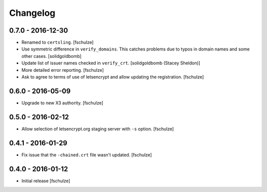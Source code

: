 Changelog
=========

0.7.0 - 2016-12-30
------------------

* Renamed to ``certsling``.
  [fschulze]

* Use symmetric difference in ``verify_domains``. This catches problems due to
  typos in domain names and some other cases.
  [solidgoldbomb]

* Update list of issuer names checked in ``verify_crt``.
  [solidgoldbomb (Stacey Sheldon)]

* More detailed error reporting.
  [fschulze]

* Ask to agree to terms of use of letsencrypt and allow updating the registration.
  [fschulze]


0.6.0 - 2016-05-09
------------------

* Upgrade to new X3 authority.
  [fschulze]


0.5.0 - 2016-02-12
------------------

* Allow selection of letsencrypt.org staging server with ``-s`` option.
  [fschulze]


0.4.1 - 2016-01-29
------------------

* Fix issue that the ``-chained.crt`` file wasn't updated.
  [fschulze]


0.4.0 - 2016-01-12
------------------

* Initial release
  [fschulze]
